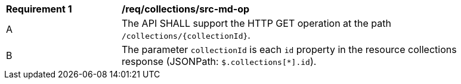 [[req_collections_src-md-op]]
[width="90%",cols="2,6a"]
|===
^|*Requirement {counter:req-id}* |*/req/collections/src-md-op* 
^|A|The API SHALL support the HTTP GET operation at the path `/collections/{collectionId}`.
^|B|The parameter `collectionId` is each `id` property in the resource collections response (JSONPath: `$.collections[*].id`).
|===
